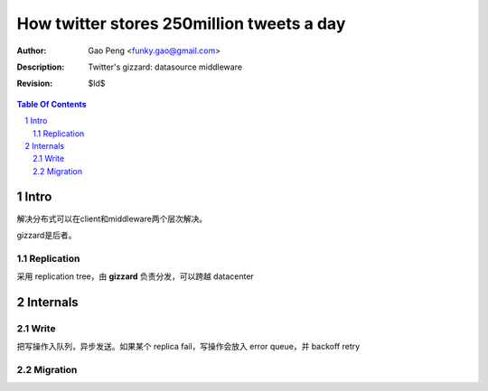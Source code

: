 ==========================================
How twitter stores 250million tweets a day
==========================================

:Author: Gao Peng <funky.gao@gmail.com>
:Description: Twitter's gizzard: datasource middleware
:Revision: $Id$

.. contents:: Table Of Contents
.. section-numbering::


Intro
=====

解决分布式可以在client和middleware两个层次解决。

gizzard是后者。

Replication
-----------

采用 replication tree，由 **gizzard** 负责分发，可以跨越 datacenter


Internals
=========

Write
-----

把写操作入队列，异步发送。如果某个 replica fail，写操作会放入 error queue，并 backoff retry

Migration
---------


